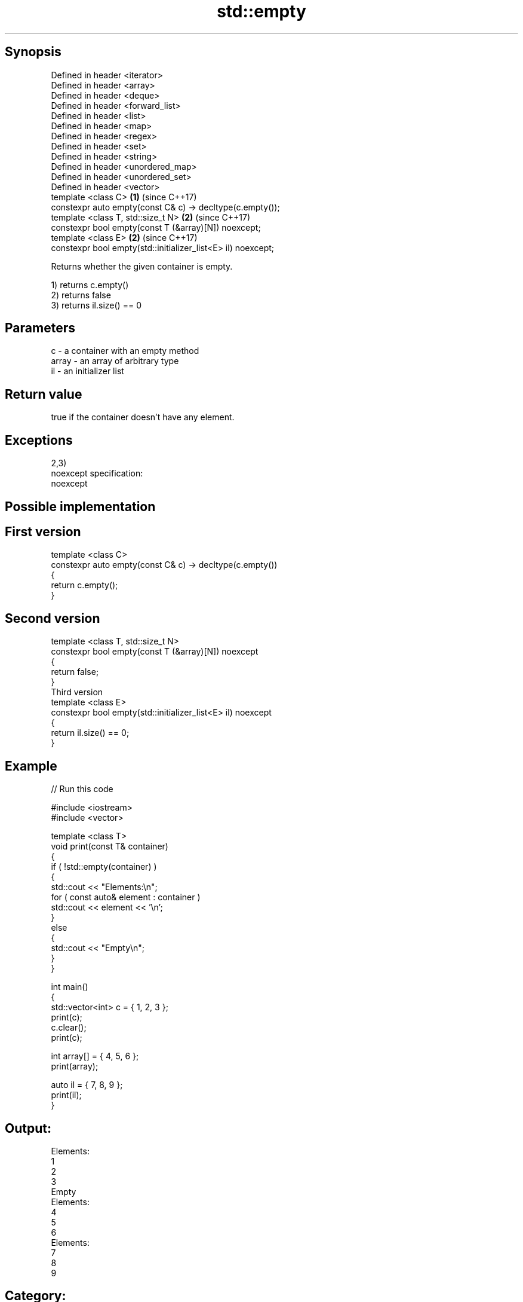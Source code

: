 .TH std::empty 3 "Sep  4 2015" "2.0 | http://cppreference.com" "C++ Standard Libary"
.SH Synopsis
   Defined in header <iterator>
   Defined in header <array>
   Defined in header <deque>
   Defined in header <forward_list>
   Defined in header <list>
   Defined in header <map>
   Defined in header <regex>
   Defined in header <set>
   Defined in header <string>
   Defined in header <unordered_map>
   Defined in header <unordered_set>
   Defined in header <vector>
   template <class C>                                          \fB(1)\fP (since C++17)
   constexpr auto empty(const C& c) -> decltype(c.empty());
   template <class T, std::size_t N>                           \fB(2)\fP (since C++17)
   constexpr bool empty(const T (&array)[N]) noexcept;
   template <class E>                                          \fB(2)\fP (since C++17)
   constexpr bool empty(std::initializer_list<E> il) noexcept;

   Returns whether the given container is empty.

   1) returns c.empty()
   2) returns false
   3) returns il.size() == 0

.SH Parameters

   c     - a container with an empty method
   array - an array of arbitrary type
   il    - an initializer list

.SH Return value

   true if the container doesn't have any element.

.SH Exceptions

   2,3)
   noexcept specification:
   noexcept

.SH Possible implementation

.SH First version
   template <class C>
   constexpr auto empty(const C& c) -> decltype(c.empty())
   {
       return c.empty();
   }
.SH Second version
   template <class T, std::size_t N>
   constexpr bool empty(const T (&array)[N]) noexcept
   {
       return false;
   }
                         Third version
   template <class E>
   constexpr bool empty(std::initializer_list<E> il) noexcept
   {
       return il.size() == 0;
   }

.SH Example

   
// Run this code

 #include <iostream>
 #include <vector>

 template <class T>
 void print(const T& container)
 {
     if ( !std::empty(container) )
     {
          std::cout << "Elements:\\n";
          for ( const auto& element : container )
              std::cout << element << '\\n';
     }
     else
     {
         std::cout << "Empty\\n";
     }
 }

 int main()
 {
     std::vector<int> c = { 1, 2, 3 };
     print(c);
     c.clear();
     print(c);

     int array[] = { 4, 5, 6 };
     print(array);

     auto il = { 7, 8, 9 };
     print(il);
 }

.SH Output:

 Elements:
 1
 2
 3
 Empty
 Elements:
 4
 5
 6
 Elements:
 7
 8
 9

.SH Category:

     * unconditionally noexcept
